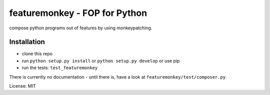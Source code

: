 featuremonkey - FOP for Python
==================================

.. image:: https://secure.travis-ci.org/henzk/featuremonkey.png
   :target: http://travis-ci.org/henzk/featuremonkey

compose python programs out of features by using monkeypatching.

Installation
---------------

- clone this repo
- run ``python setup.py install`` or ``python setup.py develop`` or use pip
- run the tests: ``test_featuremonkey``


There is currently no documentation - until there is, have a look at ``featuremonkey/test/composer.py``.


License: MIT

